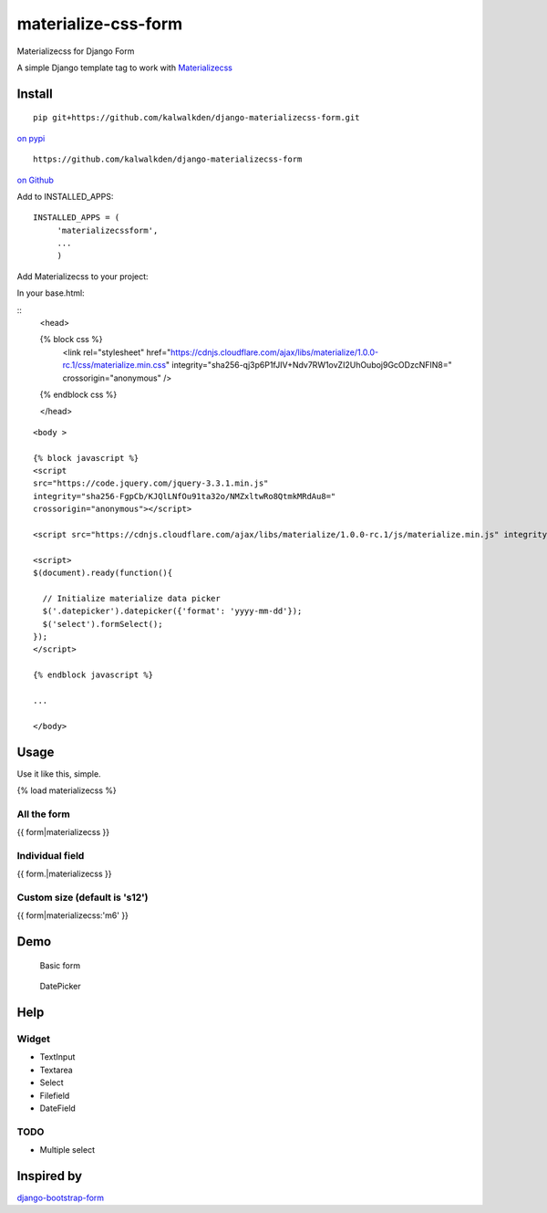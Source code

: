 materialize-css-form
====================

Materializecss for Django Form

A simple Django template tag to work with `Materializecss`_

Install
-------

::

    pip git+https://github.com/kalwalkden/django-materializecss-form.git



`on pypi`_


::

    https://github.com/kalwalkden/django-materializecss-form

`on Github`_

Add to INSTALLED\_APPS:

::

    INSTALLED_APPS = (
         'materializecssform',
         ...
         )


Add Materializecss to your project:

In your base.html:

::
    <head>

    {% block css %}
      <link rel="stylesheet" href="https://cdnjs.cloudflare.com/ajax/libs/materialize/1.0.0-rc.1/css/materialize.min.css" integrity="sha256-qj3p6P1fJIV+Ndv7RW1ovZI2UhOuboj9GcODzcNFIN8=" crossorigin="anonymous" />
    {% endblock css %}

    </head>

::

    <body >

    {% block javascript %}
    <script
    src="https://code.jquery.com/jquery-3.3.1.min.js"
    integrity="sha256-FgpCb/KJQlLNfOu91ta32o/NMZxltwRo8QtmkMRdAu8="
    crossorigin="anonymous"></script>

    <script src="https://cdnjs.cloudflare.com/ajax/libs/materialize/1.0.0-rc.1/js/materialize.min.js" integrity="sha256-SrBfGi+Zp2LhAvy9M1bWOCXztRU9Ztztxmu5BcYPcPE=" crossorigin="anonymous"></script>

    <script>
    $(document).ready(function(){

      // Initialize materialize data picker
      $('.datepicker').datepicker({'format': 'yyyy-mm-dd'});
      $('select').formSelect();
    });
    </script>

    {% endblock javascript %}

    ...

    </body>

Usage
-----

Use it like this, simple.

{% load materializecss %}

All the form
~~~~~~~~~~~~

{{ form\|materializecss }}

Individual field
~~~~~~~~~~~~~~~~

{{ form.\|materializecss }}

Custom size (default is 's12')
~~~~~~~~~~~~~~~~~~~~~~~~~~~~~~

{{ form\|materializecss:'m6' }}

Demo
----

.. figure:: https://cloud.githubusercontent.com/assets/3958123/6165004/a1984f52-b2a4-11e4-8ae2-078505991b0d.png
   :alt: Basic form

   Basic form

.. figure:: https://cloud.githubusercontent.com/assets/3958123/6165005/a19bf044-b2a4-11e4-9989-6a64f9c97087.png
   :alt: DatePicker

   DatePicker

Help
----

Widget
~~~~~~

-  TextInput
-  Textarea
-  Select
-  Filefield
-  DateField

TODO
~~~~

-  Multiple select

Inspired by
-----------

`django-bootstrap-form`_

.. _Materializecss: http://materializecss.com/
.. _on pypi: https://pypi.python.org/pypi/django-materializecss-form
.. _on GitHub: https://github.com/kalwalkden/django-materializecss-form
.. _django-bootstrap-form: https://github.com/tzangms/django-bootstrap-form

